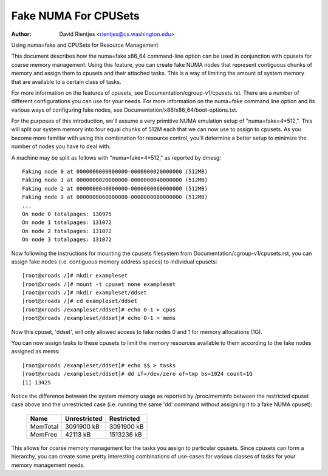 .. SPDX-License-Identifier: GPL-2.0

=====================
Fake NUMA For CPUSets
=====================

:Author: David Rientjes <rientjes@cs.washington.edu>

Using numa=fake and CPUSets for Resource Management

This document describes how the numa=fake x86_64 command-line option can be used
in conjunction with cpusets for coarse memory management.  Using this feature,
you can create fake NUMA nodes that represent contiguous chunks of memory and
assign them to cpusets and their attached tasks.  This is a way of limiting the
amount of system memory that are available to a certain class of tasks.

For more information on the features of cpusets, see
Documentation/cgroup-v1/cpusets.rst.
There are a number of different configurations you can use for your needs.  For
more information on the numa=fake command line option and its various ways of
configuring fake nodes, see Documentation/x86/x86_64/boot-options.txt.

For the purposes of this introduction, we'll assume a very primitive NUMA
emulation setup of "numa=fake=4*512,".  This will split our system memory into
four equal chunks of 512M each that we can now use to assign to cpusets.  As
you become more familiar with using this combination for resource control,
you'll determine a better setup to minimize the number of nodes you have to deal
with.

A machine may be split as follows with "numa=fake=4*512," as reported by dmesg::

	Faking node 0 at 0000000000000000-0000000020000000 (512MB)
	Faking node 1 at 0000000020000000-0000000040000000 (512MB)
	Faking node 2 at 0000000040000000-0000000060000000 (512MB)
	Faking node 3 at 0000000060000000-0000000080000000 (512MB)
	...
	On node 0 totalpages: 130975
	On node 1 totalpages: 131072
	On node 2 totalpages: 131072
	On node 3 totalpages: 131072

Now following the instructions for mounting the cpusets filesystem from
Documentation/cgroup-v1/cpusets.rst, you can assign fake nodes (i.e. contiguous memory
address spaces) to individual cpusets::

	[root@xroads /]# mkdir exampleset
	[root@xroads /]# mount -t cpuset none exampleset
	[root@xroads /]# mkdir exampleset/ddset
	[root@xroads /]# cd exampleset/ddset
	[root@xroads /exampleset/ddset]# echo 0-1 > cpus
	[root@xroads /exampleset/ddset]# echo 0-1 > mems

Now this cpuset, 'ddset', will only allowed access to fake nodes 0 and 1 for
memory allocations (1G).

You can now assign tasks to these cpusets to limit the memory resources
available to them according to the fake nodes assigned as mems::

	[root@xroads /exampleset/ddset]# echo $$ > tasks
	[root@xroads /exampleset/ddset]# dd if=/dev/zero of=tmp bs=1024 count=1G
	[1] 13425

Notice the difference between the system memory usage as reported by
/proc/meminfo between the restricted cpuset case above and the unrestricted
case (i.e. running the same 'dd' command without assigning it to a fake NUMA
cpuset):

	========	============	==========
	Name		Unrestricted	Restricted
	========	============	==========
	MemTotal	3091900 kB	3091900 kB
	MemFree		42113 kB	1513236 kB
	========	============	==========

This allows for coarse memory management for the tasks you assign to particular
cpusets.  Since cpusets can form a hierarchy, you can create some pretty
interesting combinations of use-cases for various classes of tasks for your
memory management needs.
